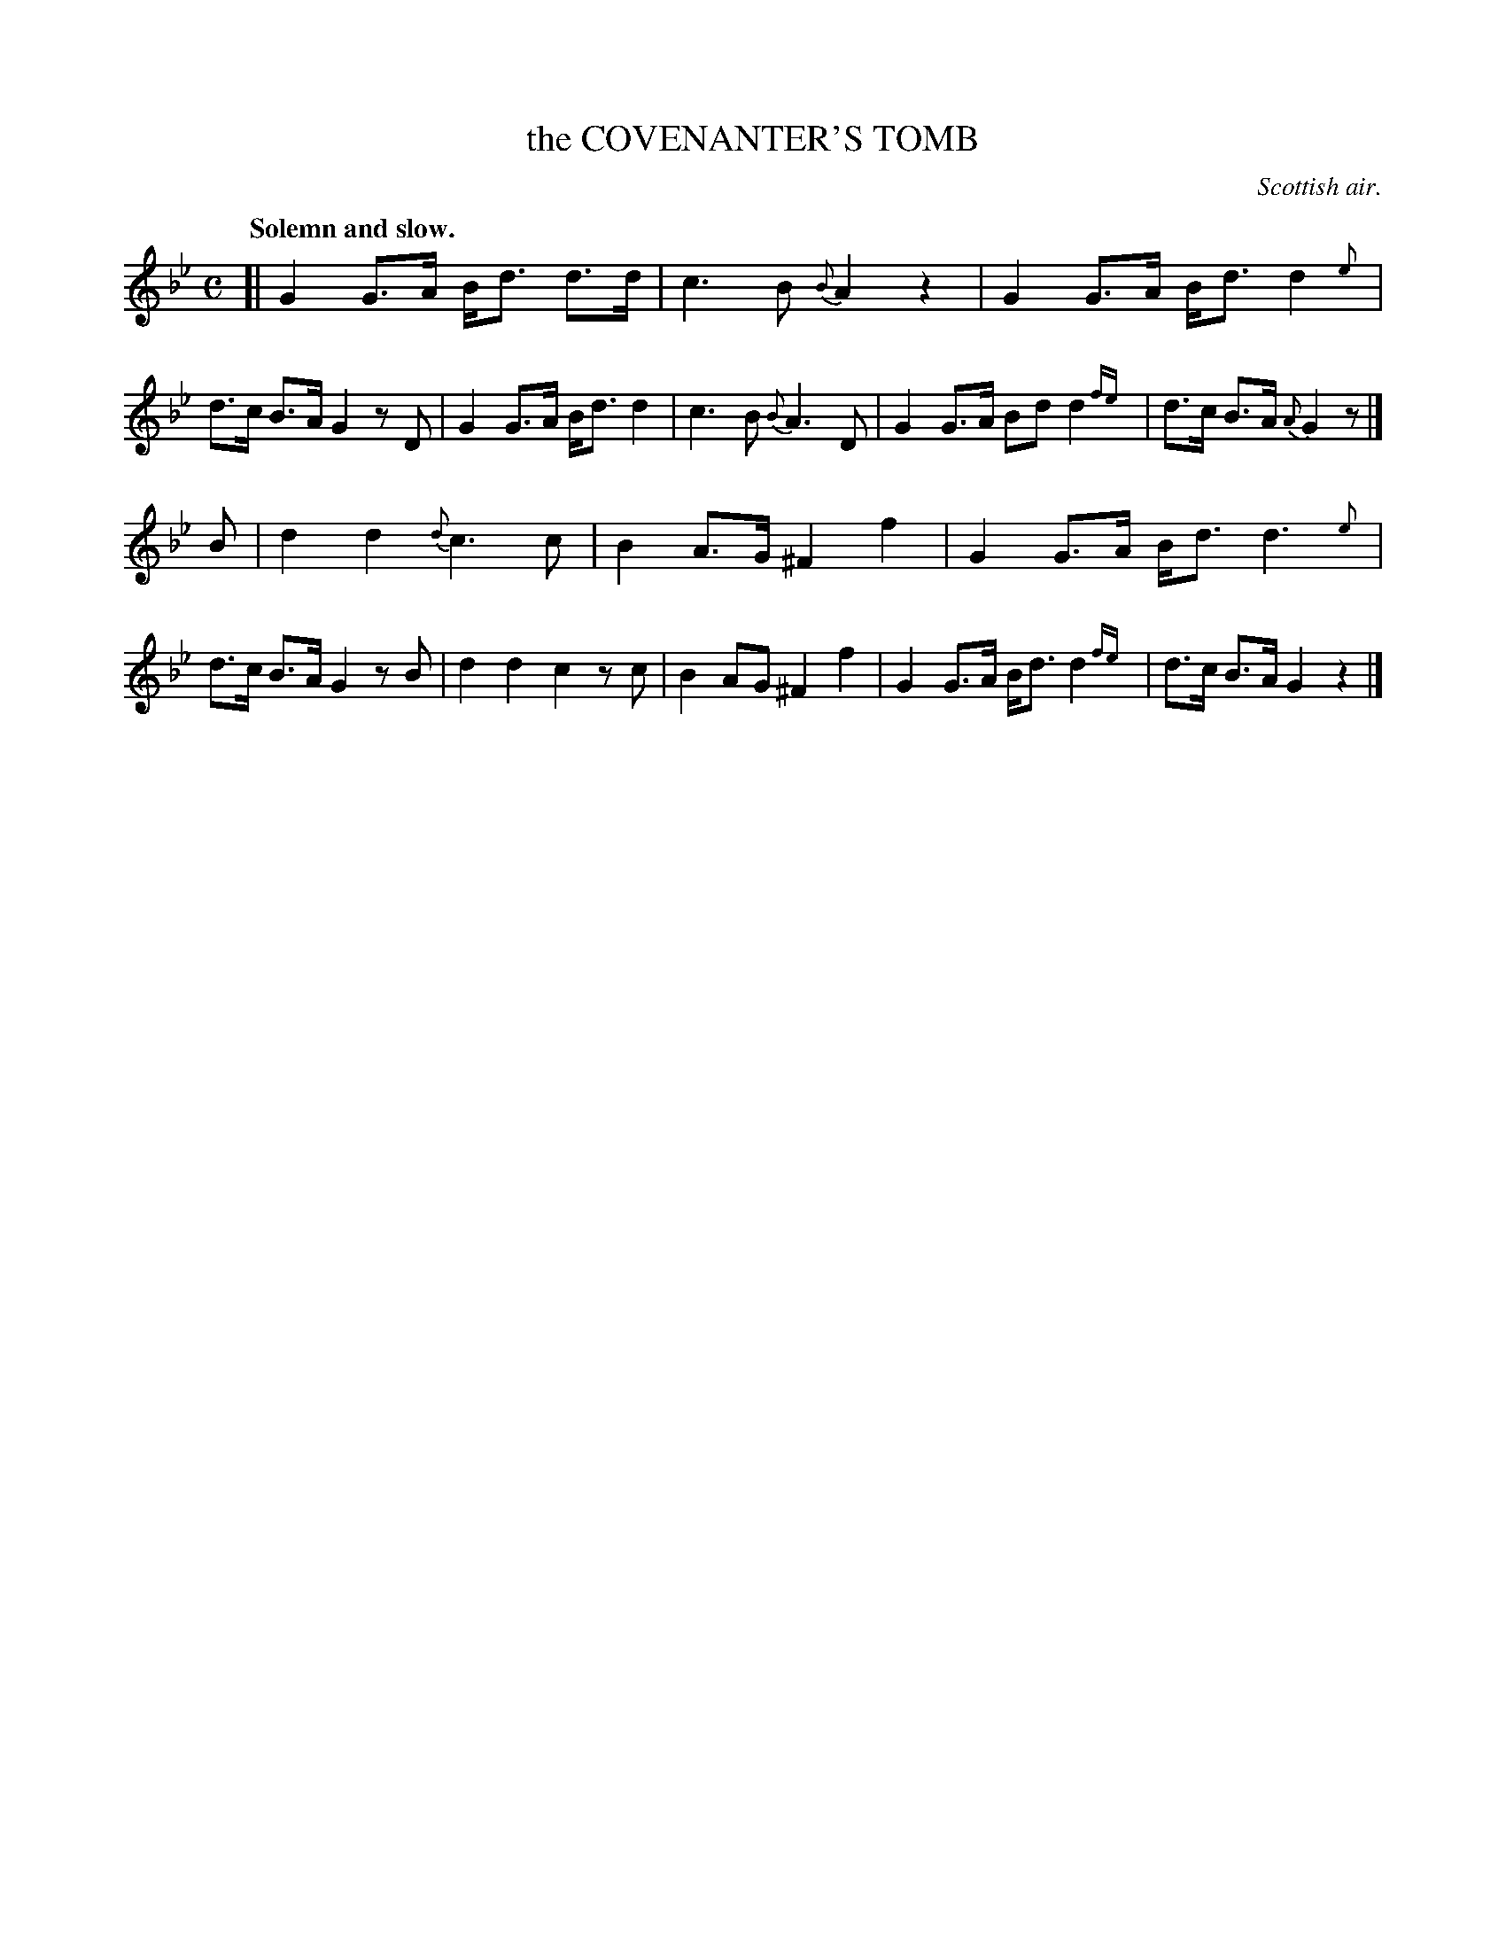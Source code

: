 X: 10603
T: the COVENANTER'S TOMB
O: Scottish air.
Q: "Solemn and slow."
%R: air, strathspey
N: This is version 2, for ABC software that understands trailing grace notes.
B: W. Hamilton "Universal Tune-Book" Vol. 1 Glasgow 1844 p.60 #3
S: http://imslp.org/wiki/Hamilton's_Universal_Tune-Book_(Various)
Z: 2016 John Chambers <jc:trillian.mit.edu>
M: C
L: 1/8
K: Gm
%%slurgraces yes
%%graceslurs yes
% - - - - - - - - - - - - - - - - - - - - - - - - -
[|\
G2 G>A B<d d>d | c3 B {B}A2 z2 |\
G2 G>A B<d d2 {e}| d>c B>A G2 zD |\
G2 G>A B<d d2 | c3 B {B}A3 D |\
G2 G>A Bd d2 {fe}| d>c B>A {A}G2 z |]
B |\
d2 d2 {d}c3 c | B2 A>G ^F2 f2 |\
G2 G>A B<d d3 {e}| d>c B>A G2 zB |\
d2 d2 c2 zc | B2 AG ^F2 f2 |\
G2 G>A B<d d2 {fe}| d>c B>A G2 z2 |]
% - - - - - - - - - - - - - - - - - - - - - - - - -
